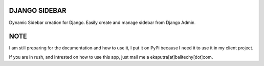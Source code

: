 DJANGO SIDEBAR
==============

Dynamic Sidebar creation for Django. Easily create and manage sidebar from Django Admin.

NOTE
====

I am still preparing for the documentation and how to use it, I put it on PyPi because I need it to use it in my client project.

If you are in rush, and intrested on how to use this app, just mail me a ekaputra[at]balitechy[dot]com.

